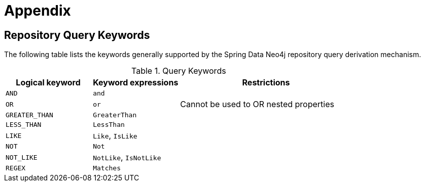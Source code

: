 [[reference_appendix]]
= Appendix

== Repository Query Keywords

The following table lists the keywords generally supported by the Spring Data Neo4j repository query derivation mechanism.

[cols="1,1,2"]
.Query Keywords
|===
|Logical keyword|Keyword expressions|Restrictions

|`AND`
|`and`
|

|`OR`
|`or`
|Cannot be used to OR nested properties

|`GREATER_THAN`
|`GreaterThan`
|

|`LESS_THAN`
|`LessThan`
|

|`LIKE`
|`Like`, `IsLike`
|

|`NOT`
|`Not`
|

|`NOT_LIKE`
|`NotLike`, `IsNotLike`
|

|`REGEX`
|`Matches`
|

|===

